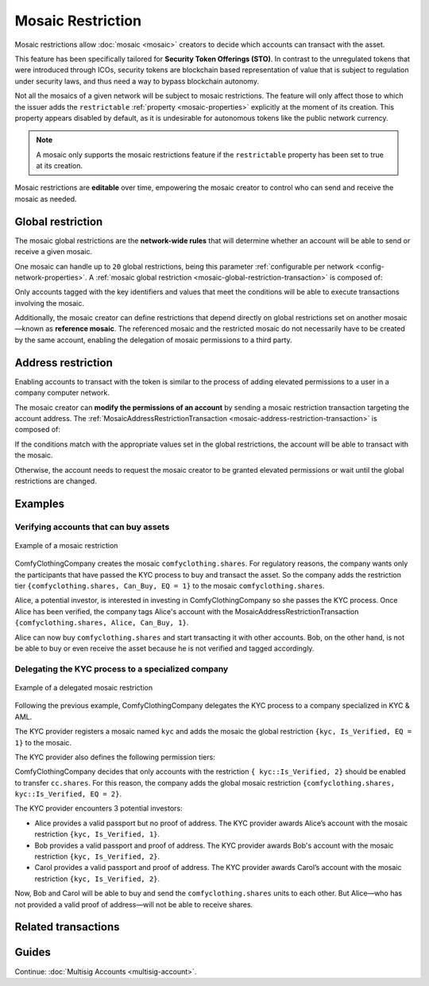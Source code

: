 ##################
Mosaic Restriction
##################

Mosaic restrictions allow :doc:`mosaic <mosaic>` creators to decide which accounts can transact with the asset.

This feature has been specifically tailored for **Security Token Offerings (STO)**.
In contrast to the unregulated tokens that were introduced through ICOs, security tokens are blockchain based representation of value that is subject to regulation under security laws, and thus need a way to bypass blockchain autonomy.

Not all the mosaics of a given network will be subject to mosaic restrictions.
The feature will only affect those to which the issuer adds the ``restrictable`` :ref:`property <mosaic-properties>` explicitly at the moment of its creation.
This property appears disabled by default, as it is undesirable for autonomous tokens like the public network currency.

.. note:: A mosaic only supports the mosaic restrictions feature if the ``restrictable`` property has been set to true at its creation.

Mosaic restrictions are **editable** over time, empowering the mosaic creator to control who can send and receive the mosaic as needed.

******************
Global restriction
******************

The mosaic global restrictions are the **network-wide rules** that will determine whether an account will be able to send or receive a given mosaic.

One mosaic can handle up to ``20`` global restrictions, being this parameter :ref:`configurable per network <config-network-properties>`.
A :ref:`mosaic global restriction <mosaic-global-restriction-transaction>` is composed of:

.. csv-table::
    :header: "Property", "Type", "Description"
    :delim: ;

    Mosaic Id; MosaicId; Identifier of the affected mosaic. The mosaic creator must be the signer of this transaction.
    Restriction Key; uint64; Restriction key.
    Restriction Value; uint64; Restriction value.
    Restriction Type; uint8; Type of constraint to apply. For example, the restriction value should be equal (EQ). See more :ref:`restriction types <mosaic-restriction-type>`.

Only accounts tagged with the key identifiers and values that meet the conditions will be able to execute transactions involving the mosaic.

Additionally, the mosaic creator can define restrictions that depend directly on global restrictions set on another mosaic—known as **reference mosaic**.
The referenced mosaic and the restricted mosaic do not necessarily have to be created by the same account, enabling the delegation of mosaic permissions to a third party.

*******************
Address restriction
*******************

Enabling accounts to transact with the token is similar to the process of adding elevated permissions to a user in a company computer network.

The mosaic creator can **modify the permissions of an account** by sending a mosaic restriction transaction targeting the account address.
The :ref:`MosaicAddressRestrictionTransaction <mosaic-address-restriction-transaction>` is composed of:

.. csv-table::
    :header: "Property", "Type", "Description"
    :delim: ;

    Mosaic Id; MosaicId; Identifier of the affected mosaic. The mosaic creator must be the signer of this transaction.
    Target Address; address; Affected address.
    Restriction Key; uint64; Restriction key.
    Restriction Value; uint64; Restriction value.

If the conditions match with the appropriate values set in the global restrictions, the account will be able to transact with the mosaic.

Otherwise, the account needs to request the mosaic creator to be granted elevated permissions or wait until the global restrictions are changed.

********
Examples
********

Verifying accounts that can buy assets
======================================

.. figure:: ../resources/images/examples/mosaic-restriction.png
    :align: center
    :width: 400px

    Example of a mosaic restriction

ComfyClothingCompany creates the mosaic ``comfyclothing.shares``.
For regulatory reasons, the company wants only the participants that have passed the KYC process to buy and transact the asset.
So the company adds the restriction tier ``{comfyclothing.shares, Can_Buy, EQ = 1}`` to the mosaic ``comfyclothing.shares``.

Alice, a potential investor, is interested in investing in ComfyClothingCompany so she passes the KYC process.
Once Alice has been verified, the company tags Alice's account with the MosaicAddressRestrictionTransaction  ``{comfyclothing.shares, Alice, Can_Buy, 1}``.

Alice can now buy ``comfyclothing.shares`` and start transacting it with other accounts.
Bob, on the other hand, is not be able to buy or even receive the asset because he is not verified and tagged accordingly.

Delegating the KYC process to a specialized company
===================================================

.. figure:: ../resources/images/examples/mosaic-restriction-delegated.png
    :align: center
    :width: 400px

    Example of a delegated mosaic restriction

Following the previous example, ComfyClothingCompany delegates the KYC process to a company specialized in KYC & AML.

The KYC provider registers a mosaic named ``kyc`` and adds the mosaic the global restriction ``{kyc, Is_Verified, EQ = 1}`` to the mosaic.

The KYC provider also defines the following permission tiers:

.. csv-table::
    :header: "Key", "Operator", "Value", "Description"
    :delim: ;

    Is_Verified; EQ; 1; The client has issued a valid passport.
    Is_Verified; EQ; 2; The client has issued a valid proof of address and passport.

ComfyClothingCompany decides that only accounts with the restriction ``{ kyc::Is_Verified, 2}`` should be enabled to transfer ``cc.shares``.
For this reason, the company adds the global mosaic restriction ``{comfyclothing.shares, kyc::Is_Verified, EQ = 2}``.

The KYC provider encounters 3 potential investors:

* Alice provides a valid passport but no proof of address. The KYC provider awards Alice’s account with the mosaic restriction ``{kyc, Is_Verified, 1}``.
* Bob provides a valid passport and proof of address. The KYC provider awards Bob's account with the mosaic restriction ``{kyc, Is_Verified, 2}``.
* Carol provides a valid passport and proof of address. The KYC provider awards Carol’s account with the mosaic restriction ``{kyc, Is_Verified, 2}``.

Now, Bob and Carol will be able to buy and send the ``comfyclothing.shares`` units to each other.
But Alice—who has not provided a valid proof of address—will not be able to receive shares.

********************
Related transactions
********************

.. csv-table::
    :header:  "Id",  "Type", "Description"
    :widths: 20 30 50
    :delim: ;
    
    0x4151; :ref:`MosaicGlobalRestrictionTransaction  <mosaic-global-restriction-transaction>`; Set global rules to transfer a restrictable mosaic.
    0x4251; :ref:`MosaicAddressRestrictionTransaction <mosaic-address-restriction-transaction>`; Set address specific rules to transfer a restrictable mosaic.

******
Guides
******

.. postlist::
    :category: Mosaic Restriction
    :date: %A, %B %d, %Y
    :format: {title}
    :list-style: circle
    :excerpts:
    :sort:

Continue: :doc:`Multisig Accounts <multisig-account>`.
